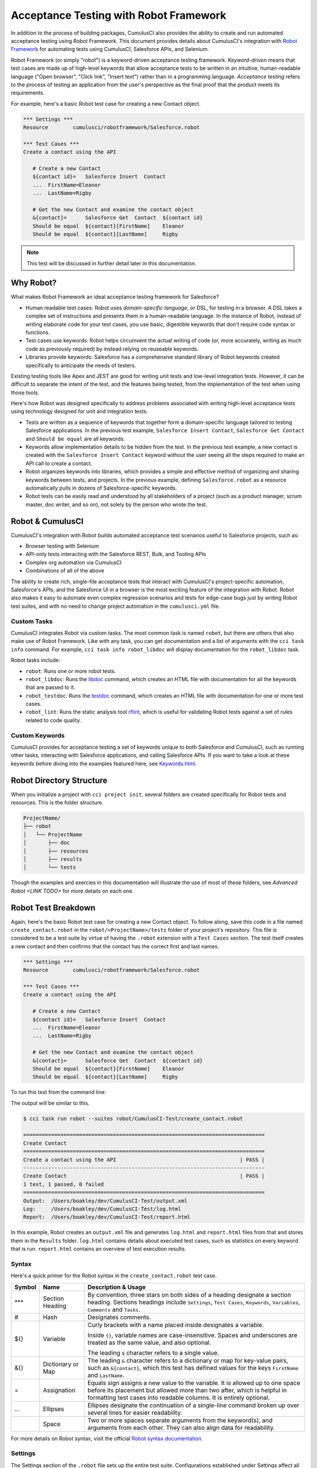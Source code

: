 =======================================
Acceptance Testing with Robot Framework
=======================================

In addition to the process of building packages, CumulusCI also provides the ability to create and run automated acceptance testing using Robot Framework. This document provides details about CumulusCI's integration with `Robot Framework <http://robotframework.org>`_ for automating tests using CumulusCI, Salesforce APIs, and Selenium. 

Robot Framework (or simply "robot") is a keyword-driven acceptance testing framework. *Keyword-driven* means that test cases are made up of high-level keywords that allow acceptance tests to be written in an intuitive, human-readable language ("Open browser", "Click link", "Insert text") rather than in a programming language. *Acceptance testing* refers to the process of testing an application from the user's perspective as the final proof that the product meets its requirements.

For example, here's a basic Robot test case for creating a new Contact object.

.. code-block:: robotframework

   *** Settings ***
   Resource        cumulusci/robotframework/Salesforce.robot

   *** Test Cases ***
   Create a contact using the API

      # Create a new Contact
      ${contact id}=   Salesforce Insert  Contact
      ...  FirstName=Eleanor
      ...  LastName=Rigby

      # Get the new Contact and examine the contact object
      &{contact}=      Salesforce Get  Contact  ${contact id}
      Should be equal  ${contact}[FirstName]    Eleanor
      Should be equal  ${contact}[LastName]     Rigby

.. note::
    This test will be discussed in further detail later in this documentation.



Why Robot?
----------

What makes Robot Framework an ideal acceptance testing framework for Salesforce?

* Human readable test cases: Robot uses *domain-specific language*, or DSL, for testing in a browser. A DSL takes a complex set of instructions and presents them in a human-readable language. In the instance of Robot, instead of writing elaborate code for your test cases, you use basic, digestible keywords that don't require code syntax or functions.
* Test cases use keywords: Robot helps circumvent the actual writing of code (or, more accurately, writing as much code as previously required) by instead relying on reuseable keywords.
* Libraries provide keywords: Salesforce has a comprehensive standard library of Robot keywords created specifically to anticipate the needs of testers.

Existing testing tools like Apex and JEST are good for writing unit tests and low-level integration tests. However, it can be difficult to separate the intent of the test, and the features being tested, from the implementation of the test when using those tools.

Here's how Robot was designed specifically to address problems associated with writing high-level acceptance tests using technology designed for unit and integration tests.

* Tests are written as a sequence of keywords that together form a domain-specific language tailored to testing Salesforce applications. In the previous test example, ``Salesforce Insert Contact``, ``Salesforce Get Contact`` and ``Should be equal`` are all keywords. 
* Keywords allow implementation details to be hidden from the test. In the previous test example, a new contact is created with the ``Salesforce Insert Contact`` keyword without the user seeing all the steps required to make an API call to create a contact.
* Robot organizes keywords into libraries, which provides a simple and effective method of organizing and sharing keywords between tests, and projects. In the previous example, defining ``Salesforce.robot`` as a resource automatically pulls in dozens of Salesforce-specific keywords.
* Robot tests can be easily read and understood by all stakeholders of a project (such as a product manager, scrum master, doc writer, and so on), not solely by the person who wrote the test.



Robot & CumulusCI
-----------------
 
CumulusCI's integration with Robot builds automated acceptance test scenarios useful to Salesforce projects, such as:
 
* Browser testing with Selenium
* API-only tests interacting with the Salesforce REST, Bulk, and Tooling APIs
* Complex org automation via CumulusCI
* Combinations of all of the above
 
The ability to create rich, single-file acceptance tests that interact with CumulusCI's project-specific automation, Salesforce's APIs, and the Salesforce UI in a browser is the most exciting feature of the integration with Robot. Robot also makes it easy to automate even complex regression scenarios and tests for edge-case bugs just by writing Robot test suites, and with no need to change project automation in the ``cumulusci.yml`` file.


Custom Tasks
^^^^^^^^^^^^

CumulusCI integrates Robot via custom tasks. The most common task is named ``robot``, but there are others that also make use of Robot Framework. Like with any task, you can get documentation and a list of arguments with the ``cci task info`` command. For example, ``cci task info robot_libdoc`` will display documentation for the ``robot_libdoc`` task.

Robot tasks include:

* ``robot``: Runs one or more robot tests.
* ``robot_libdoc``: Runs the `libdoc <http://robotframework.org/robotframework/latest/RobotFrameworkUserGuide.html#library-documentation-tool-libdoc>`_ command, which creates an HTML file with documentation for all the keywords that are passed to it.
* ``robot_testdoc``: Runs the `testdoc <http://robotframework.org/robotframework/latest/RobotFrameworkUserGuide.html#test-data-documentation-tool-testdoc>`_ command, which creates an HTML file with documentation for one or more test cases. 
* ``robot_lint``: Runs the static analysis tool `rflint <https://github.com/boakley/robotframework-lint/>`_, which is useful for validating Robot tests against a set of rules related to code quality.


Custom Keywords
^^^^^^^^^^^^^^^

CumulusCI provides for acceptance testing a set of keywords unique to both Salesforce and CumulusCI, such as running other tasks, interacting with Salesforce applications, and calling Salesforce APIs. If you want to take a look at these keywords before diving into the examples featured here, see `Keywords.html <Keywords.html>`_.



Robot Directory Structure
-------------------------

When you initialize a project with ``cci project init``, several folders are created specifically for Robot tests and resources. This is the folder structure.

.. code-block:: console

   ProjectName/
   ├── robot
   │   └── ProjectName
   │       ├── doc
   │       ├── resources
   │       ├── results
   │       └── tests

Though the examples and exercies in this documentation will illustrate the use of most of these folders, see `Advanced Robot <LINK TODO>` for more details on each one.



Robot Test Breakdown
--------------------

Again, here's the basic Robot test case for creating a new Contact object. To follow along, save this code in a file named ``create_contact.robot`` in the ``robot/<ProjectName>/tests`` folder of your project's repository. This file is considered to be a test suite by virtue of having  the ``.robot`` extension with a ``Test Cases`` section. The test itself creates a new contact and then confirms that the contact has the correct first and last names.

.. code-block:: robotframework

   *** Settings ***
   Resource        cumulusci/robotframework/Salesforce.robot

   *** Test Cases ***
   Create a contact using the API

      # Create a new Contact
      ${contact id}=   Salesforce Insert  Contact
      ...  FirstName=Eleanor
      ...  LastName=Rigby

      # Get the new Contact and examine the contact object
      &{contact}=      Salesforce Get  Contact  ${contact id}
      Should be equal  ${contact}[FirstName]    Eleanor
      Should be equal  ${contact}[LastName]     Rigby

To run this test from the command line:

.. code-block:: console
   $ cci task run robot --suites robot/<ProjectName>/tests/create_contact.robot

The output will be similar to this.

.. code-block:: console

   $ cci task run robot --suites robot/CumulusCI-Test/create_contact.robot

   ==============================================================================
   Create Contact                                                                
   ==============================================================================
   Create a contact using the API                                        | PASS |
   ------------------------------------------------------------------------------
   Create Contact                                                        | PASS |
   1 test, 1 passed, 0 failed
   ==============================================================================
   Output:  /Users/boakley/dev/CumulusCI-Test/output.xml
   Log:     /Users/boakley/dev/CumulusCI-Test/log.html
   Report:  /Users/boakley/dev/CumulusCI-Test/report.html

In this example, Robot creates an ``output.xml`` file and generates ``log.html`` and ``report.html`` files from that and stores them in the ``Results`` folder. ``log.html`` contains details about executed test cases, such as statistics on every keyword that is run. ``report.html`` contains an overview of test execution results.


Syntax
^^^^^^

Here's a quick primer for the Robot syntax in the ``create_contact.robot`` test case.

+--------+-------------------+----------------------------------------------------------------------------+
| Symbol | Name              | Description & Usage                                                        |
+========+===================+============================================================================+
| ***    | Section Heading   | By convention, three stars on both sides of a heading designate a section  |
|        |                   | heading. Sections headings include ``Settings``, ``Test Cases``,           |
|        |                   | ``Keywords``, ``Variables``, ``Comments`` and ``Tasks``.                   |
+--------+-------------------+----------------------------------------------------------------------------+
| #      | Hash              | Designates comments.                                                       |
+--------+-------------------+----------------------------------------------------------------------------+
| ${}    | Variable          | Curly brackets with a name placed inside designates a variable.            |
|        |                   |                                                                            |
|        |                   | Inside ``{}``, variable names are case-insensitive. Spaces and underscores |
|        |                   | are treated as the same value, and also optional.                          |
|        |                   |                                                                            | 
|        |                   | The leading ``$`` character refers to a single value.                      |
+--------+-------------------+----------------------------------------------------------------------------+
| &{}    | Dictionary or Map | The leading ``&`` character refers to a dictionary or map for              |
|        |                   | key-value pairs, such as ``&{contact}``, which this test has defined       |
|        |                   | values for the keys ``FirstName`` and ``LastName``.                        |
+--------+-------------------+----------------------------------------------------------------------------+
| =      | Assignation       | Equals sign assigns a new value to the variable. It is allowed up to one   |
|        |                   | space before its placement but allowed more than two after, which is       |
|        |                   | helpful in formatting test cases into readable columns. It is entirely     |
|        |                   | optional.                                                                  |
+--------+-------------------+----------------------------------------------------------------------------+
| ...    | Ellipses          | Ellipses designate the continuation of a single-line command broken up     | 
|        |                   | over several lines for easier readability.                                 |
+--------+-------------------+----------------------------------------------------------------------------+
|        | Space             | Two or more spaces separate arguments from the keyword(s), and arguments   |
|        |                   | from each other. They can also align data for readability.                 |
+--------+-------------------+----------------------------------------------------------------------------+

For more details on Robot syntax, visit the official `Robot syntax documentation <http://robotframework.org/robotframework/2.9.2/RobotFrameworkUserGuide.html#test-data-syntax>`_.


Settings
^^^^^^^^

The Settings section of the ``.robot`` file sets up the entire test suite. Configurations established under Settings affect all test cases, including:
* `Setups/Teardowns`_
* Documentation, which describes the purpose of the test suite
* Tags, which allow a user to associate individual test cases with a label

By including the resource ``cumulusci/robotframework/Salesforce.robot``, which comes with CumulusCI, we inherit useful configuration and keywords for Salesforce testing automatically. The ``cumulusci/robotframework/Salesforce.robot`` file was designed to be the primary method of importing all keywords and variables provided by CumulusCI, so it's best practice for the file to be the first item imported in a test file under Settings. The ``Salesforce.robot`` file automatically imports the `CumulusCI Library <LINK TODO>`, the `Salesforce Library <LINK TODO>`, and these most commonly used Robot libraries. 

* `Collections <http://robotframework.org/robotframework/latest/libraries/Collections.html>`_
* `OperatingSystem <http://robotframework.org/robotframework/latest/libraries/OperatingSystem.html>`_
* `String <http://robotframework.org/robotframework/latest/libraries/String.html>`_
* `XML <http://robotframework.org/robotframework/latest/libraries/XML.html>`_
 
In addition to these Robot libraries, CumulusCI comes bundled with these third-party keyword libraries, which must be explicitly imported by any test suite that needs them.
 
* `SeleniumLibrary <http://robotframework.org/SeleniumLibrary/SeleniumLibrary.html>`_ for browser testing via Selenium. ``SeleniumLibrary`` is automatically imported when you import ``Salesforce.robot``.
* `RequestsLibrary <https://marketsquare.github.io/robotframework-requests/doc/RequestsLibrary.html>`_  for testing REST APIs. To use ``RequestsLibrary``, explicitly import it under the ``Settings`` section of your Robot test.
* `All other Robot libraries <https://robotframework.org/#libraries>`_. (Select the ``Standard`` tab.)


Test Cases
^^^^^^^^^^

The ``Test Cases`` section of the ``.robot`` file is where test cases are stored. To write a test case, its name is the first line of the code block, and placed in the far left margin of the test code block. All indented text under the test case name is the body of the test case. You can have multiple test cases under the ``Test Case`` section, but each test case must start in the left margin.

The keywords in the test cases are separated by two or more spaces from arguments. In this example, thanks to the ``Resource`` called in the ``Settings`` sections, keywords already stored within CumulusCI's Salesforce library are used.

* ``Salesforce Insert`` creates a new Contact object to insert inside Contacts, and is being given arguments for the Salesforce field names ``FirstName`` and ``LastName``.
* ``Salesforce Get`` retrieves an object based on its ID, in this instance the Contact object. 
* ``Should Be Equal`` compares objects, in this instance the ``FirstName`` and ``LastName`` fields of the Contact object.


Suite Setup/Teardown
--------------------

Most real-world tests require setup before the test begins (such as opening a browser, or creating test data), and cleanup after the test finishes (such as closing the browser, or deleting test data). Robot has support for both suite-level setup and teardown (such as open the browser before the first test, *and* close the browser after the last test) and test-level setup and teardown (such as open and close the browser at the start *and* the end of the test).

If you run the ``create_contact.robot`` test case several times, take notice that each time it runs, you add a new contact to your scratch org. If you have a test that depends on a specific number of contacts, the test could fail the second time you run it. To prevent this, you can create a teardown that will delete any contacts created during the test when the test is run.

Let's modify the ``create_contact.robot`` test case by adding a ``Suite Teardown`` that deletes the contacts created by any tests in the suite.

.. code-block:: robotframework

   *** Settings ***
   Resource        cumulusci/robotframework/Salesforce.robot
   Suite Teardown  Delete session records

   *** Test Cases ***
   Create a contact using the API

      # Create a new Contact
      ${contact id}=   Salesforce Insert  Contact
      ...  FirstName=Eleanor
      ...  LastName=Rigby

      # Get the new Contact and examine the contact object
      &{contact}=      Salesforce Get  Contact  ${contact id}
      Should be equal  ${contact}[FirstName]    Eleanor
      Should be equal  ${contact}[LastName]     Rigby

.. note:: 
    The ``Salesforce Insert`` keyword is designed to keep track of the IDs of the objects created. The ``Delete session records`` keyword deletes those objects.

To run this test from the command line:

.. code-block:: console
   $ cci task run robot --suites robot/<ProjectName>/tests/create_contact.robot



Generate Fake Data with Faker
-----------------------------

Rather than require a user to hard-code test data for Robot tests, CumulusCI makes it simpler to generate the data you need with the ``get fake data`` keyword, which comes from the Faker library already installed with CumulusCI. ``Get fake data`` does much more than just return random strings; it generates strings in an appropriate format. We can ask it for a name, address, date, phone number, credit card number, and so on, and the data it returns will be in the proper format for acceptance testing.

Let's modify the ``create_contact.robot`` test case by generating a fake name with the ``get fake data`` keyword. Since the new ``Contact`` name is going to be random in this updated example, we can't hard-code an assertion on the name of the created contact. Instead, for illustrative purposes, this test simply logs the contact name. 

.. code-block:: robotframework

   *** Settings ***
   Resource        cumulusci/robotframework/Salesforce.robot
   Suite Teardown  Delete session records

   *** Test Cases ***
   Create a contact with a generated name
      [Teardown]       Delete session records
      
      # Generate a name to use for our contact
      ${first name}=   Get fake data  first_name
      ${last name}=    Get fake data  last_name

      # Create a new Contact
      ${contact id}=   Salesforce Insert  Contact
      ...  FirstName=${first name}
      ...  LastName=${last name}

      # Get the new Contact and add their name to the log
      &{contact}=      Salesforce Get  Contact  ${contact id}
      Log  Contact name: ${contact}[Name]

To run this test from the command line:

.. code-block:: console
   $ cci task run robot --suites robot/<ProjectName>/tests/create_contact.robot



Create Custom Keywords
----------------------

Because Robot uses domain-specific language, you can create your own custom keywords specific to your project's needs. This example shows how to move the creation of a test ``Contact`` into a keyword, which can then be used as a setup in multiple tests. 

For this example, let's create new Robot test that generates a custom keyword called ``Create a test contact``. To follow along, save this code in a file named ``custom_keyword.robot`` in the ``robot/<ProjectName>/tests`` folder of your project's repository.

.. code-block:: robotframework

   *** Settings ***
   Resource        cumulusci/robotframework/Salesforce.robot
   Suite Teardown  Delete session records

   *** Test Cases ***
   Example of using a custom keyword in a setup step
      [Setup]      Create a test contact

      # Get the new Contact and add their name to the log
      &{contact}=      Salesforce Get  Contact  ${contact id}
      Log  Contact name: ${contact}[Name]

   *** Keywords ***
   Create a test contact
      [Documentation]  Create a temporary contact and return contact object
      [Return]         ${contact}

      # Generate a name to use for our contact
      ${first name}=   Get fake data  first_name
      ${last name}=    Get fake data  last_name

      # Create a new Contact
      ${contact id}=   Salesforce Insert  Contact
      ...  FirstName=${first name}
      ...  LastName=${last name}

      # Fetch the contact object to be returned
      &{contact} = Salesforce Get Contact ${contact_id}

To run this test from the command line:

.. code-block:: console
   $ cci task run robot --suites robot/<ProjectName>/tests/custom_keyword.robot

Test cases and keywords have the concept of settings specified by square brackets, which means test cases can have their own individual setups, teardowns, documentation, and returns. This is how Robot knows you're not referring to the keyword but rather a specific test case setting.



Use a Resource File
-------------------

Now that you know how to create a custom keyword that is reusable within a test file, you can build up a body of custom keywords to be shared project-wide by creating a resource file.

A resource file is similar to a normal test suite file, except there are no tests, only references to your project's personal library of custom keywords.

To follow along, save this code in a file named ``<ProjectName>.robot`` in the ``robot/<ProjectName>/resources`` folder of your project's repository.

.. code-block:: robotframework

   *** Settings ***
   Resource        cumulusci/robotframework/Salesforce.robot

   *** Keywords ***
   Create a test contact
      [Documentation]  Create a temporary contact and return the id
      [Return]         ${contact id}

      # Generate a name to use for our contact
      ${first name}=   Get fake data  first_name
      ${last name}=    Get fake data  last_name

      # Create a new Contact
      ${contact id}=   Salesforce Insert  Contact
      ...  FirstName=${first name}
      ...  LastName=${last name}

.. note::
    Along with moving the ``Keywords`` section in the ``Custom Keyword`` example Robot test to this file, you must also import ``Salesforce.robot``, where the Faker library is defined.

Next, remove the ``Keywords`` section from the ``custom_keyword.robot`` test case. Then add an import statement referring to your ``<ProjectName>.robot`` resource file under the ``Settings`` section.

.. code-block:: robotframework

   *** Settings ***
   Resource        cumulusci/robotframework/Salesforce.robot
   Resource        <ProjectName>/resources/<ProjectName>.robot

   Suite Teardown  Delete session records

   *** Test Cases ***
   Example of using a custom keyword in a setup step
      [Setup]      Create a test contact

      # Get the new Contact and add their name to the log
      &{contact}=      Salesforce Get  Contact  ${contact id}
      Log  Contact name: ${contact}[Name]

.. note::
    Variables defined in resource files are accessible to all tests in a suite that imports the resource file.     



Simple Browser Test
-------------------

Now that you know how to create objects using the API, let's explore how to use those objects in a browser test.

Let's create an example Robot test that uses ``Suite Setup`` to call the ``Open test browser`` keyword. To follow along, save this code in a file named ``ui.robot`` in the ``robot/<ProjectName>/tests`` folder of your project's repository.

.. code-block:: robotframework

   *** Settings ***
   Resource        cumulusci/robotframework/Salesforce.robot

   Suite Setup     Open test browser
   Suite Teardown  Delete records and close browser

   *** Test Cases ***
   Take screenshot of landing page
      Capture page screenshot

When the browser opens, the test case takes a screenshot, which can be a useful tool when trying to debug your tests (though it should only be used when necessary since screenshots can take up a lot of disk space). ``Suite Teardown`` then calls the ``Delete records and close browser`` keyword to complete the test. These simple yet foundational steps are essential to effective browser testing with Robot.

To run this test from the command line:

.. code-block:: console
   $ cci task run robot --suites robot/<ProjectName>/tests/ui.robot


.. RUN THIS TEST, DESCRIBE HOW TO FIND SCREENSHOT
.. Including instructions to have the reader open up log.html and drill down into the test so that they can see how the screenshot is included in the log. You could also mention where the screenshots are stored (same directory as log.html). 

The keywords in this Robot test are stored inside CumulusCI's Salesforce library. ``Open test browser`` comes from the ``Salesforce.robot`` file, and it does so much more than open the browser. For example, it logs the user into their org, and it uses the browser defined by the ${BROWSER} variable rather than requiring a test what browser is to be used.

Variables can be set in cumulusci.yml, or specified with the ``vars`` option under the robot task. For example, ${BROWSER} defaults to "chrome" but it can be set to "firefox". 
   
To set the browser to Firefox in the ``cumulusci.yml`` file:
 
.. code-block:: robot
      
   tasks:
      robot:
         options:
         vars:
            - BROWSER:firefox

To set the browser to Firefox from the command line *for a single test run*:
   
.. code-block:: console

   $ cci task run robot --vars BROWSER:firefox


Supported Browsers
^^^^^^^^^^^^^^^^^^

CumulusCI provides out-of-the-box support for both ``Chrome`` and ``Firefox`` in addition to ``headlesschrome`` and ``headlessfirefox``, which run tests without actually opening a window on the screen. So in the previous example, even when the window isn't displayed, the ``Take screenshot of landing page`` test case still takes screenshots.



Combine API Keywords and Browser Tests
--------------------------------------

In Robot, API and browser keywords can be used together, which gives the user options for building more elaborate acceptance tests. 

In this example, let's build upon the original ``create_contact.robot`` test that integrates all the previous configurations covered in this document. To follow along, replace the code in the ``create_contact.robot`` test case in the ``robot/<ProjectName>/tests`` folder of your project's repository with this.

.. code-block:: robotframework

   *** Settings ***
   Resource        cumulusci/robotframework/Salesforce.robot

   Suite Setup     Open test browser
   Suite Teardown  Delete records and close browser

   *** Test Cases ***
   Take screenshot of list of contacts
      [Setup]  Create a test contact

      Go to object home  Contact
      Capture page screenshot

   *** Keywords ***
   Create a test contact
      [Documentation]  Create a temporary contact and return the id
      [Return]         ${contact id}

      # Generate a name to use for our contact
      ${first name}=   Get fake data  first_name
      ${last name}=    Get fake data  last_name

      # Create a new Contact
      ${contact id}=   Salesforce Insert  Contact
      ...  FirstName=${first name}
      ...  LastName=${last name}

As you can see, the ``create_contact.robot`` test case not only creates a contact, it also opens up the browser to see that the contact appears in a list of contacts, takes a screenshot of the list, then deletes all new records created during the test run, and closes the browser.

To run this test from the command line:

.. code-block:: console
   $ cci task run robot --suites robot/<ProjectName>/tests/create_contact.robot